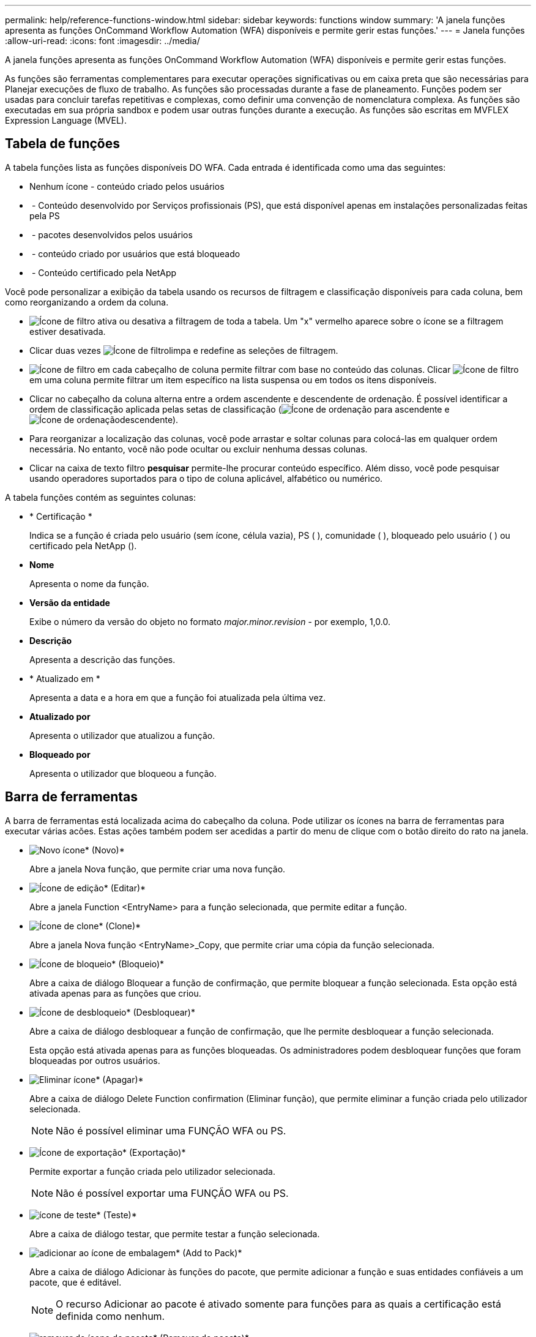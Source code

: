 ---
permalink: help/reference-functions-window.html 
sidebar: sidebar 
keywords: functions window 
summary: 'A janela funções apresenta as funções OnCommand Workflow Automation (WFA) disponíveis e permite gerir estas funções.' 
---
= Janela funções
:allow-uri-read: 
:icons: font
:imagesdir: ../media/


[role="lead"]
A janela funções apresenta as funções OnCommand Workflow Automation (WFA) disponíveis e permite gerir estas funções.

As funções são ferramentas complementares para executar operações significativas ou em caixa preta que são necessárias para Planejar execuções de fluxo de trabalho. As funções são processadas durante a fase de planeamento. Funções podem ser usadas para concluir tarefas repetitivas e complexas, como definir uma convenção de nomenclatura complexa. As funções são executadas em sua própria sandbox e podem usar outras funções durante a execução. As funções são escritas em MVFLEX Expression Language (MVEL).



== Tabela de funções

A tabela funções lista as funções disponíveis DO WFA. Cada entrada é identificada como uma das seguintes:

* Nenhum ícone - conteúdo criado pelos usuários
* image:../media/ps_certified_icon_wfa.gif[""] - Conteúdo desenvolvido por Serviços profissionais (PS), que está disponível apenas em instalações personalizadas feitas pela PS
* image:../media/community_certification.gif[""] - pacotes desenvolvidos pelos usuários
* image:../media/lock_icon_wfa.gif[""] - conteúdo criado por usuários que está bloqueado
* image:../media/netapp_certified.gif[""] - Conteúdo certificado pela NetApp


Você pode personalizar a exibição da tabela usando os recursos de filtragem e classificação disponíveis para cada coluna, bem como reorganizando a ordem da coluna.

* image:../media/filter_icon_wfa.gif["Ícone de filtro"] ativa ou desativa a filtragem de toda a tabela. Um "x" vermelho aparece sobre o ícone se a filtragem estiver desativada.
* Clicar duas vezes image:../media/filter_icon_wfa.gif["Ícone de filtro"]limpa e redefine as seleções de filtragem.
* image:../media/wfa_filter_icon.gif["Ícone de filtro"] em cada cabeçalho de coluna permite filtrar com base no conteúdo das colunas. Clicar image:../media/wfa_filter_icon.gif["Ícone de filtro"] em uma coluna permite filtrar um item específico na lista suspensa ou em todos os itens disponíveis.
* Clicar no cabeçalho da coluna alterna entre a ordem ascendente e descendente de ordenação. É possível identificar a ordem de classificação aplicada pelas setas de classificação (image:../media/wfa_sortarrow_up_icon.gif["Ícone de ordenação"] para ascendente e image:../media/wfa_sortarrow_down_icon.gif["Ícone de ordenação"]descendente).
* Para reorganizar a localização das colunas, você pode arrastar e soltar colunas para colocá-las em qualquer ordem necessária. No entanto, você não pode ocultar ou excluir nenhuma dessas colunas.
* Clicar na caixa de texto filtro *pesquisar* permite-lhe procurar conteúdo específico. Além disso, você pode pesquisar usando operadores suportados para o tipo de coluna aplicável, alfabético ou numérico.


A tabela funções contém as seguintes colunas:

* * Certificação *
+
Indica se a função é criada pelo usuário (sem ícone, célula vazia), PS (image:../media/ps_certified_icon_wfa.gif[""] ), comunidade (image:../media/community_certification.gif[""] ), bloqueado pelo usuário ( )image:../media/lock_icon_wfa.gif[""] ou certificado pela NetApp (image:../media/netapp_certified.gif[""]).

* *Nome*
+
Apresenta o nome da função.

* *Versão da entidade*
+
Exibe o número da versão do objeto no formato _major.minor.revision_ - por exemplo, 1,0.0.

* *Descrição*
+
Apresenta a descrição das funções.

* * Atualizado em *
+
Apresenta a data e a hora em que a função foi atualizada pela última vez.

* *Atualizado por*
+
Apresenta o utilizador que atualizou a função.

* *Bloqueado por*
+
Apresenta o utilizador que bloqueou a função.





== Barra de ferramentas

A barra de ferramentas está localizada acima do cabeçalho da coluna. Pode utilizar os ícones na barra de ferramentas para executar várias acões. Estas ações também podem ser acedidas a partir do menu de clique com o botão direito do rato na janela.

* image:../media/new_wfa_icon.gif["Novo ícone"]* (Novo)*
+
Abre a janela Nova função, que permite criar uma nova função.

* image:../media/edit_wfa_icon.gif["Ícone de edição"]* (Editar)*
+
Abre a janela Function <EntryName> para a função selecionada, que permite editar a função.

* image:../media/clone_wfa_icon.gif["Ícone de clone"]* (Clone)*
+
Abre a janela Nova função <EntryName>_Copy, que permite criar uma cópia da função selecionada.

* image:../media/lock_wfa_icon.gif["Ícone de bloqueio"]* (Bloqueio)*
+
Abre a caixa de diálogo Bloquear a função de confirmação, que permite bloquear a função selecionada. Esta opção está ativada apenas para as funções que criou.

* image:../media/unlock_wfa_icon.gif["Ícone de desbloqueio"]* (Desbloquear)*
+
Abre a caixa de diálogo desbloquear a função de confirmação, que lhe permite desbloquear a função selecionada.

+
Esta opção está ativada apenas para as funções bloqueadas. Os administradores podem desbloquear funções que foram bloqueadas por outros usuários.

* image:../media/delete_wfa_icon.gif["Eliminar ícone"]* (Apagar)*
+
Abre a caixa de diálogo Delete Function confirmation (Eliminar função), que permite eliminar a função criada pelo utilizador selecionada.

+

NOTE: Não é possível eliminar uma FUNÇÃO WFA ou PS.

* image:../media/export_wfa_icon.gif["Ícone de exportação"]* (Exportação)*
+
Permite exportar a função criada pelo utilizador selecionada.

+

NOTE: Não é possível exportar uma FUNÇÃO WFA ou PS.

* image:../media/test_wfa_icon.gif["ícone de teste"]* (Teste)*
+
Abre a caixa de diálogo testar, que permite testar a função selecionada.

* image:../media/add_to_pack.png["adicionar ao ícone de embalagem"]* (Add to Pack)*
+
Abre a caixa de diálogo Adicionar às funções do pacote, que permite adicionar a função e suas entidades confiáveis a um pacote, que é editável.

+

NOTE: O recurso Adicionar ao pacote é ativado somente para funções para as quais a certificação está definida como nenhum.

* image:../media/remove_from_pack.png["remover do ícone do pacote"]* (Remover do pacote)*
+
Abre a caixa de diálogo Remover das funções do pacote para a função selecionada, que permite excluir ou remover a função do pacote.

+

NOTE: O recurso Remover do pacote é ativado apenas para funções para as quais a certificação está definida como nenhum.



